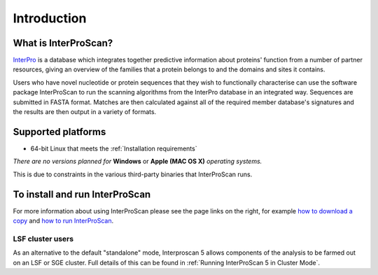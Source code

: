 Introduction
============

What is InterProScan?
~~~~~~~~~~~~~~~~~~~~~

`InterPro <http://www.ebi.ac.uk/interpro/>`__ is a database which
integrates together predictive information about proteins' function from
a number of partner resources, giving an overview of the families that a
protein belongs to and the domains and sites it contains.

Users who have novel nucleotide or protein sequences that they wish to
functionally characterise can use the software package InterProScan to
run the scanning algorithms from the InterPro database in an integrated
way. Sequences are submitted in FASTA format. Matches are then
calculated against all of the required member database's signatures and
the results are then output in a variety of formats.

Supported platforms
~~~~~~~~~~~~~~~~~~~

-  64-bit Linux that meets the :ref:`Installation requirements`

*There are no versions planned for* **Windows** or **Apple (MAC OS X)**
*operating systems.*

This is due to constraints in the various third-party binaries that
InterProScan runs.

To install and run InterProScan
~~~~~~~~~~~~~~~~~~~~~~~~~~~~~~~

For more information about using InterProScan please see the page links
on the right, for example `how to download a copy <HowToDownload>`__ and
`how to run InterProScan <HowToRun>`__.

LSF cluster users
^^^^^^^^^^^^^^^^^

As an alternative to the default "standalone" mode, Interproscan 5
allows components of the analysis to be farmed out on an LSF or SGE
cluster. Full details of this can be found in
:ref:`Running InterProScan 5 in Cluster Mode`.
